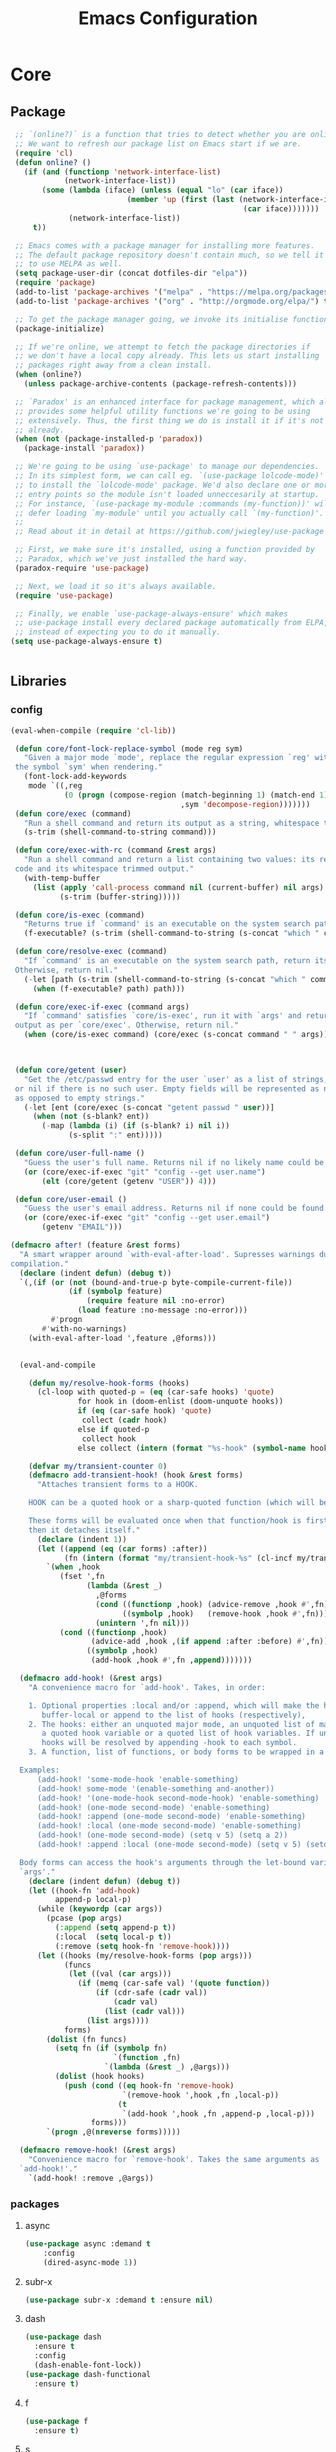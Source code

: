 :HIDDEN:
#+HTML_HEAD: <link rel="stylesheet" type="text/css" href="http://www.pirilampo.org/styles/readtheorg/css/htmlize.css"/>
#+HTML_HEAD: <link rel="stylesheet" type="text/css" href="http://www.pirilampo.org/styles/readtheorg/css/readtheorg.css"/>

#+HTML_HEAD: <script src="https://ajax.googleapis.com/ajax/libs/jquery/2.1.3/jquery.min.js"></script>
#+HTML_HEAD: <script src="https://maxcdn.bootstrapcdn.com/bootstrap/3.3.4/js/bootstrap.min.js"></script>
#+HTML_HEAD: <script type="text/javascript" src="http://www.pirilampo.org/styles/lib/js/jquery.stickytableheaders.js"></script>
#+HTML_HEAD: <script type="text/javascript" src="http://www.pirilampo.org/styles/readtheorg/js/readtheorg.js"></script>

#+PROPERTY: header-args :results silent :tangle config.el
#+EXPORT_EXCLUDE_TAGS: noexport
#+HTML_HEAD_EXTRA: <style>div#content { max-width: 2000px; }</style>
#+SEQ_TODO: TODO NEXT ACTIVE | DISABLED
#+EXPORT_FILE_NAME: index.html
:END:
#+TITLE: Emacs Configuration

* Core
** Package
 #+BEGIN_SRC emacs-lisp
 ;; `(online?)` is a function that tries to detect whether you are online.
 ;; We want to refresh our package list on Emacs start if we are.
 (require 'cl)
 (defun online? ()
   (if (and (functionp 'network-interface-list)
            (network-interface-list))
       (some (lambda (iface) (unless (equal "lo" (car iface))
                          (member 'up (first (last (network-interface-info
                                                    (car iface)))))))
             (network-interface-list))
     t))

 ;; Emacs comes with a package manager for installing more features.
 ;; The default package repository doesn't contain much, so we tell it
 ;; to use MELPA as well.
 (setq package-user-dir (concat dotfiles-dir "elpa"))
 (require 'package)
 (add-to-list 'package-archives '("melpa" . "https://melpa.org/packages/") t)
 (add-to-list 'package-archives '("org" . "http://orgmode.org/elpa/") t)

 ;; To get the package manager going, we invoke its initialise function.
 (package-initialize)

 ;; If we're online, we attempt to fetch the package directories if
 ;; we don't have a local copy already. This lets us start installing
 ;; packages right away from a clean install.
 (when (online?)
   (unless package-archive-contents (package-refresh-contents)))

 ;; `Paradox' is an enhanced interface for package management, which also
 ;; provides some helpful utility functions we're going to be using
 ;; extensively. Thus, the first thing we do is install it if it's not there
 ;; already.
 (when (not (package-installed-p 'paradox))
   (package-install 'paradox))

 ;; We're going to be using `use-package' to manage our dependencies.
 ;; In its simplest form, we can call eg. `(use-package lolcode-mode)'
 ;; to install the `lolcode-mode' package. We'd also declare one or more
 ;; entry points so the module isn't loaded unneccesarily at startup.
 ;; For instance, `(use-package my-module :commands (my-function))' will
 ;; defer loading `my-module' until you actually call `(my-function)'.
 ;;
 ;; Read about it in detail at https://github.com/jwiegley/use-package

 ;; First, we make sure it's installed, using a function provided by
 ;; Paradox, which we've just installed the hard way.
 (paradox-require 'use-package)

 ;; Next, we load it so it's always available.
 (require 'use-package)

 ;; Finally, we enable `use-package-always-ensure' which makes
 ;; use-package install every declared package automatically from ELPA,
 ;; instead of expecting you to do it manually.
(setq use-package-always-ensure t)


   #+END_SRC
** Libraries
*** config
 #+BEGIN_SRC emacs-lisp
(eval-when-compile (require 'cl-lib))

 (defun core/font-lock-replace-symbol (mode reg sym)
   "Given a major mode `mode', replace the regular expression `reg' with
 the symbol `sym' when rendering."
   (font-lock-add-keywords
    mode `((,reg
            (0 (progn (compose-region (match-beginning 1) (match-end 1)
                                      ,sym 'decompose-region)))))))
 (defun core/exec (command)
   "Run a shell command and return its output as a string, whitespace trimmed."
   (s-trim (shell-command-to-string command)))

 (defun core/exec-with-rc (command &rest args)
   "Run a shell command and return a list containing two values: its return
 code and its whitespace trimmed output."
   (with-temp-buffer
     (list (apply 'call-process command nil (current-buffer) nil args)
           (s-trim (buffer-string)))))

 (defun core/is-exec (command)
   "Returns true if `command' is an executable on the system search path."
   (f-executable? (s-trim (shell-command-to-string (s-concat "which " command)))))

 (defun core/resolve-exec (command)
   "If `command' is an executable on the system search path, return its absolute path.
 Otherwise, return nil."
   (-let [path (s-trim (shell-command-to-string (s-concat "which " command)))]
     (when (f-executable? path) path)))

 (defun core/exec-if-exec (command args)
   "If `command' satisfies `core/is-exec', run it with `args' and return its
 output as per `core/exec'. Otherwise, return nil."
   (when (core/is-exec command) (core/exec (s-concat command " " args))))



 (defun core/getent (user)
   "Get the /etc/passwd entry for the user `user' as a list of strings,
 or nil if there is no such user. Empty fields will be represented as nil,
 as opposed to empty strings."
   (-let [ent (core/exec (s-concat "getent passwd " user))]
     (when (not (s-blank? ent))
       (-map (lambda (i) (if (s-blank? i) nil i))
             (s-split ":" ent)))))

 (defun core/user-full-name ()
   "Guess the user's full name. Returns nil if no likely name could be found."
   (or (core/exec-if-exec "git" "config --get user.name")
       (elt (core/getent (getenv "USER")) 4)))

 (defun core/user-email ()
   "Guess the user's email address. Returns nil if none could be found."
   (or (core/exec-if-exec "git" "config --get user.email")
       (getenv "EMAIL")))

(defmacro after! (feature &rest forms)
  "A smart wrapper around `with-eval-after-load'. Supresses warnings during
compilation."
  (declare (indent defun) (debug t))
  `(,(if (or (not (bound-and-true-p byte-compile-current-file))
             (if (symbolp feature)
                 (require feature nil :no-error)
               (load feature :no-message :no-error)))
         #'progn
       #'with-no-warnings)
    (with-eval-after-load ',feature ,@forms)))


  (eval-and-compile

    (defun my/resolve-hook-forms (hooks)
      (cl-loop with quoted-p = (eq (car-safe hooks) 'quote)
               for hook in (doom-enlist (doom-unquote hooks))
               if (eq (car-safe hook) 'quote)
                collect (cadr hook)
               else if quoted-p
                collect hook
               else collect (intern (format "%s-hook" (symbol-name hook)))))

    (defvar my/transient-counter 0)
    (defmacro add-transient-hook! (hook &rest forms)
      "Attaches transient forms to a HOOK.

    HOOK can be a quoted hook or a sharp-quoted function (which will be advised).

    These forms will be evaluated once when that function/hook is first invoked,
    then it detaches itself."
      (declare (indent 1))
      (let ((append (eq (car forms) :after))
            (fn (intern (format "my/transient-hook-%s" (cl-incf my/transient-counter)))))
        `(when ,hook
           (fset ',fn
                 (lambda (&rest _)
                   ,@forms
                   (cond ((functionp ,hook) (advice-remove ,hook #',fn))
                         ((symbolp ,hook)   (remove-hook ,hook #',fn)))
                   (unintern ',fn nil)))
           (cond ((functionp ,hook)
                  (advice-add ,hook ,(if append :after :before) #',fn))
                 ((symbolp ,hook)
                  (add-hook ,hook #',fn ,append)))))))

  (defmacro add-hook! (&rest args)
    "A convenience macro for `add-hook'. Takes, in order:

    1. Optional properties :local and/or :append, which will make the hook
       buffer-local or append to the list of hooks (respectively),
    2. The hooks: either an unquoted major mode, an unquoted list of major-modes,
       a quoted hook variable or a quoted list of hook variables. If unquoted, the
       hooks will be resolved by appending -hook to each symbol.
    3. A function, list of functions, or body forms to be wrapped in a lambda.

  Examples:
      (add-hook! 'some-mode-hook 'enable-something)
      (add-hook! some-mode '(enable-something and-another))
      (add-hook! '(one-mode-hook second-mode-hook) 'enable-something)
      (add-hook! (one-mode second-mode) 'enable-something)
      (add-hook! :append (one-mode second-mode) 'enable-something)
      (add-hook! :local (one-mode second-mode) 'enable-something)
      (add-hook! (one-mode second-mode) (setq v 5) (setq a 2))
      (add-hook! :append :local (one-mode second-mode) (setq v 5) (setq a 2))

  Body forms can access the hook's arguments through the let-bound variable
  `args'."
    (declare (indent defun) (debug t))
    (let ((hook-fn 'add-hook)
          append-p local-p)
      (while (keywordp (car args))
        (pcase (pop args)
          (:append (setq append-p t))
          (:local  (setq local-p t))
          (:remove (setq hook-fn 'remove-hook))))
      (let ((hooks (my/resolve-hook-forms (pop args)))
            (funcs
             (let ((val (car args)))
               (if (memq (car-safe val) '(quote function))
                   (if (cdr-safe (cadr val))
                       (cadr val)
                     (list (cadr val)))
                 (list args))))
            forms)
        (dolist (fn funcs)
          (setq fn (if (symbolp fn)
                       `(function ,fn)
                     `(lambda (&rest _) ,@args)))
          (dolist (hook hooks)
            (push (cond ((eq hook-fn 'remove-hook)
                         `(remove-hook ',hook ,fn ,local-p))
                        (t
                         `(add-hook ',hook ,fn ,append-p ,local-p)))
                  forms)))
        `(progn ,@(nreverse forms)))))

  (defmacro remove-hook! (&rest args)
    "Convenience macro for `remove-hook'. Takes the same arguments as
  `add-hook!'."
    `(add-hook! :remove ,@args))

 #+END_SRC
*** packages
**** async
 #+BEGIN_SRC emacs-lisp
(use-package async :demand t
    :config
    (dired-async-mode 1))
 #+END_SRC
**** subr-x
 #+BEGIN_SRC emacs-lisp
(use-package subr-x :demand t :ensure nil)

 #+END_SRC

**** dash
 #+BEGIN_SRC emacs-lisp
(use-package dash
  :ensure t
  :config
  (dash-enable-font-lock))
(use-package dash-functional
  :ensure t)
 #+END_SRC

**** f
 #+BEGIN_SRC emacs-lisp
(use-package f
  :ensure t)
 #+END_SRC

**** s
  #+BEGIN_SRC emacs-lisp
(use-package s
  :ensure t)
  #+END_SRC

**** ht
  #+BEGIN_SRC emacs-lisp
(use-package ht
  :ensure t)
  #+END_SRC

**** a
 #+begin_src emacs-lisp
(require 'let-alist)
(use-package a
  :ensure t)
 #+end_src

**** persistent-soft
 #+BEGIN_SRC emacs-lisp
(use-package persistent-soft
  :ensure t)
 #+END_SRC

**** request
 #+BEGIN_SRC emacs-lisp
(use-package request :ensure t)
 #+END_SRC
** Linux
  #+BEGIN_SRC emacs-lisp
(if (eq system-type 'gnu/linux)

    (use-package gpastel)

    (use-package exec-path-from-shell
    :config
    (exec-path-from-shell-initialize))

    (use-package counsel
    :config
    (push (concat (getenv "HOME") "/.local/share/applications/") counsel-linux-apps-directories)
    (defun my/counsel-linux-app-format-function (name comment exec)
      "Default Linux application name formatter.
   NAME is the name of the application, COMMENT its comment and EXEC
   the command to launch it."
      (format "% -45s %s"
              (propertize name 'face 'font-lock-builtin-face)
              (or comment "")))
     (setq counsel-linux-app-format-function #'my/counsel-linux-app-format-function))

    (setq x-gtk-use-system-tooltips nil)

  )




 #+END_SRC

** macOS
  #+BEGIN_SRC emacs-lisp
(if (eq system-type 'darwin)

(use-package exec-path-from-shell
:config
(exec-path-from-shell-initialize))

(use-package pbcopy
  :ensure t)

 (paradox-require 'exec-path-from-shell)

 (setq ns-function-modifier 'hyper)

 (defun user-swap-meta-and-super ()
   "Swap the mapping of Meta and Super.
 Very useful for people using their Mac with a
 Windows external keyboard from time to time."
   (interactive)
   (if (eq mac-command-modifier 'super)
       (progn
         (setq mac-command-modifier 'meta)
         (setq mac-option-modifier 'super)
         (message "Command is now bound to META and Option is bound to SUPER."))
     (setq mac-command-modifier 'super)
     (setq mac-option-modifier 'meta)
     (message "Command is now bound to SUPER and Option is bound to META.")))

 (menu-bar-mode +1)

 (when (fboundp 'set-fontset-font)
   (set-fontset-font t 'unicode "Apple Color Emoji" nil 'prepend))

(setq locate-make-command-line (lambda (s) `("mdfind" "-name" ,s)))

(setq mac-emulate-three-button-mouse t)

(setq shift-select-mode t)

(global-set-key (kbd "<s-up>")    'beginning-of-buffer)
(global-set-key (kbd "<s-down>")  'end-of-buffer)
(global-set-key (kbd "<s-left>")  'move-beginning-of-line)
(global-set-key (kbd "<s-right>") 'move-end-of-line)

(define-key global-map (kbd "s-+") 'text-scale-increase)
(define-key global-map (kbd "s--") 'text-scale-decrease)

(global-set-key (kbd "s-f") 'isearch-forward-regexp)

(global-set-key (kbd "<M-up>") 'backward-paragraph)
(global-set-key (kbd "<M-down>") 'forward-paragraph)

(global-set-key (kbd "M-<backspace>") 'backward-kill-word)

(global-set-key (kbd "C-x K") 'kill-this-buffer)

(setq delete-by-moving-to-trash t)

(setq ns-right-alternate-modifier nil)

(setq mac-option-modifier 'meta)
(setq mac-command-modifier 'super)

(global-set-key [(super a)] 'mark-whole-buffer)
(global-set-key [(super c)] 'kill-ring-save)
(global-set-key [(super g)] 'isearch-repeat-forward)
(global-set-key [(super l)] 'goto-line)
(global-set-key [(super q)] 'save-buffers-kill-terminal)
(global-set-key [(super s)] 'save-buffer)
(global-set-key [(super v)] 'yank)
(global-set-key [(super x)] 'kill-region)
(global-set-key [(super w)] (lambda ()
                              (interactive)
                              (kill-buffer (current-buffer))))
(global-set-key [(super z)] 'undo)

(setq visible-bell nil)

(setq mac-right-alternate-modifier nil)

(global-set-key (kbd "s-K") nil)
(global-set-key (kbd "s-k") nil)
(add-hook 'prog-mode-hook
          (lambda ()
            ;; compile short cuts
            (define-key (current-local-map) (kbd "s-K") 'compile)
            (define-key (current-local-map) (kbd "s-k") 'recompile)))

(defun my/open-finder-at (path)
  "Open Finder app with the given PATH."
  (let* ((finder (executable-find "open"))
         (command (format "%s %s" finder path)))
    (shell-command command)))

(defun my/open-project-in-finder ()
  "Open current project in Finder app."
  (interactive)
  (if (projectile-project-p)
      (my/open-finder-at (projectile-project-root))
    (message "There is no active project.")))

(defun my/open-current-file-in-finder ()
  "Open current file in Finder."
  (interactive)
  (let ((file (buffer-file-name)))
    (if file
        (my/open-finder-at (file-name-directory file))
      (message "Buffer has not been saved yet!"))))

)



   #+END_SRC
* Modules
** appearance
*** config
 #+BEGIN_SRC emacs-lisp
(if (eq system-type 'gnu/linux)
(set-face-attribute 'default nil
                         :family "Source Code Pro"
                         :height 100
                         :weight 'normal
                         :width 'normal
                         )
     (set-face-attribute 'Info-quoted nil
                         :slant 'Italic)
     (set-face-attribute 'font-lock-string-face nil
                         :slant 'Italic))

(if (eq system-type 'darwin)
(set-face-attribute 'default nil
                         :family "Hack Nerd Font"
                         :height 120
                         :weight 'normal
                         :width 'normal
                         )
     (set-face-attribute 'Info-quoted nil
                         :slant 'Italic)
     (set-face-attribute 'font-lock-string-face nil
                         :slant 'Italic))


 (defun module-fonts/spec-to-list (spec)
   (s-split "-" spec))

 (defun module-fonts/list-to-spec (spec)
   (s-join "-" spec))

 (defun module-fonts/update-font-spec-size (spec increment)
   (module-fonts/list-to-spec
    (-update-at 7 (lambda (i) (number-to-string
                               (+ (string-to-number i) increment)))
                (module-fonts/spec-to-list spec))))

 (defun module-fonts/update-font-size (increment)
   (set-frame-font
    (module-fonts/update-font-spec-size (frame-parameter nil 'font) increment)))

 (global-set-key (kbd "C-M--") (lambda () (interactive)
                                 (module-fonts/update-font-size -1)))
 (global-set-key (kbd "C-M-=") (lambda () (interactive)
                                 (module-fonts/update-font-size 1)))

 (require 'term)

 ;; Don't defer screen updates when performing operations.
 (setq redisplay-dont-pause t)

 ;; When not in a terminal, configure a few window system specific things.
 (when window-system
   (setq frame-title-format '(buffer-file-name "%f" ("%b")))
   (tooltip-mode -1)
   (mouse-wheel-mode t)
   (blink-cursor-mode -1))

 ;; Show line numbers in buffers.
 (global-linum-mode -1)
 (setq linum-format (if (not window-system) "%4d " "%4d"))

 ;; Show column numbers in modeline.
 (setq column-number-mode t)

 ;; Show current function in modeline.
 (which-function-mode)

 ;; Ensure linum-mode is disabled in certain major modes.
 (setq linum-disabled-modes
       '(term-mode slime-repl-mode magit-status-mode help-mode nrepl-mode
                   mu4e-main-mode mu4e-headers-mode mu4e-view-mode
                   mu4e-compose-mode))
 (defun linum-on ()
   (unless (or (minibufferp) (member major-mode linum-disabled-modes))
     (linum-mode 1)))

 ;; Highlight matching braces.
 (show-paren-mode 1)

 ;; Handle ANSI colours in compile buffer output.
 ;; From https://gist.github.com/jwiegley/8ae7145ba5ce64250a05
 (defun compilation-ansi-color-process-output ()
   (ansi-color-process-output nil)
   (set (make-local-variable 'comint-last-output-start)
        (point-marker)))
 (add-hook 'compilation-filter-hook #'compilation-ansi-color-process-output)

 (setq-default
   bidi-display-reordering nil         ; disable bidirectional text for tiny performance boost
   blink-matching-paren nil            ; don't blink--too distracting
   cursor-in-non-selected-windows nil  ; hide cursors in other windows
   display-line-numbers-width 3        ; minimum width used to display line numbers
   frame-inhibit-implied-resize t      ; prevent frames from automatically resizing themselves
   highlight-nonselected-windows nil   ; don't highlight selections in other windows
   fringe-indicator-alist (delq (assq 'continuation fringe-indicator-alist) fringe-indicator-alist)
   indicate-buffer-boundaries nil      ; don't indicate beginning and end of buffer in fringe
   indicate-empty-lines nil            ; don't indicate empty lines in fringe
   max-mini-window-height 0.3          ; maximum height for resizing mini windows
   mode-line-default-help-echo nil     ; disable mode-line mouseovers
   mouse-yank-at-point t               ; middle-click paste at point, not at click
   resize-mini-windows 'grow-only      ; Minibuffer resizing
   show-help-function nil              ; hide :help-echo text
   split-width-threshold 160           ; favor horizontal splits
   use-dialog-box nil                  ; always avoid GUI
   visible-cursor nil                  ; don't make cursor 'very visible'
   x-stretch-cursor nil                ; don't add wide glyph under cursor
   sentence-end-double-space nil
   mark-ring-max 64
   global-mark-ring-max 128
   save-interprogram-paste-before-kill t
   create-lockfiles nil
   echo-keystrokes 0.01
   global-hl-line-mode t


   jit-lock-defer-time nil             ; defer jit font locking slightly to [try to] improve Emacs performance
   jit-lock-stealth-nice 0.5           ; pause time between fontify chunks
   jit-lock-stealth-time 1             ; time to wait before start of stealth fontify
   jit-lock-stealth-verbose nil        ; silence stealth fontification
   ;; `pos-tip' defaults
   pos-tip-internal-border-width 6     ; increase pos-tip width
   pos-tip-border-width 1              ; define border width
   ;; no beeping or blinking please
   ring-bell-function #'ignore         ; don't beep
   visible-bell nil)                   ; don't blink

    #+END_SRC
*** better-defaults
 #+BEGIN_SRC emacs-lisp
(use-package better-defaults)

(setq mouse-autoselect-window t
      focus-follows-mouse t)
 #+END_SRC
*** all-the-icons
 #+BEGIN_SRC emacs-lisp
(use-package all-the-icons )
 #+END_SRC
**** all-the-icons-ivy
 #+BEGIN_SRC emacs-lisp
(use-package all-the-icons-ivy
  :ensure t
  :config
 (all-the-icons-ivy-setup)
 (defun my/*disable-all-the-icons-in-tty (orig-fn &rest args)
     (when (display-graphic-p)
       (apply orig-fn args)))

(setq all-the-icons-ivy-file-commands
      '(counsel-find-file counsel-file-jump counsel-recentf counsel-projectile-find-file counsel-projectile-find-dir))

   ;; all-the-icons doesn't work in the terminal, so we "disable" it.
   (dolist (fn '(all-the-icons-octicon all-the-icons-material
                  all-the-icons-faicon all-the-icons-fileicon
                  all-the-icons-wicon all-the-icons-alltheicon))
      (advice-add fn :around #'my/*disable-all-the-icons-in-tty)))
 #+END_SRC
*** hlinum
 #+BEGIN_SRC emacs-lisp
 ;; Highlight the line number of the current line.
 (use-package hlinum
   :config
   (hlinum-activate))
 #+END_SRC
*** doom
**** doom-themes
 #+BEGIN_SRC emacs-lisp
  (use-package doom-themes
    :config
    :init
    (setq doom-themes-enable-bold t    ; if nil, bold is universally disabled
          doom-themes-enable-italic t) ; if nil, italics is universally disabled

    ;; Enable flashing mode-line on errors
    (doom-themes-visual-bell-config)
    ;; Enable custom neotree theme (all-the-icons must be installed!)
    (doom-themes-neotree-config)
    ;; Corrects (and improves) org-mode's native fontification.
    (doom-themes-org-config))

(if (eq system-type 'gnu/linux)
  (load-theme 'doom-solarized-light))

(if (eq system-type 'darwin)
  (load-theme 'doom-one))

 #+END_SRC
**** doom-modeline
 #+BEGIN_SRC emacs-lisp
(use-package doom-modeline
:init
(doom-modeline-mode +1))
 #+END_SRC
** general
*** config
 #+BEGIN_SRC emacs-lisp
 (setq savehist-file (concat dotfiles-cache-dir "savehist")
       history-length 500
       savehist-save-minibuffer-history t
       savehist-autosave-interval nil ; save on kill only
       savehist-additional-variables '(kill-ring search-ring regexp-search-ring)
       save-place-file (concat dotfiles-cache-dir "saveplace"))

(setq-default save-place t)



(add-to-list 'default-frame-alist '(inhibit-double-buffering . t))

(setq byte-compile-warnings '(not free-vars unresolved noruntime lexical make-local))

  (setq undo-limit (* 1024 10 10)
        undo-outer-limit (* 1024 10 10)
        undo-strong-limit (* 1024 10 10))


 (setq-default
  bookmark-default-file         (concat dotfiles-cache-dir "bookmarks")
  abbrev-file-name             (concat dotfiles-local-dir "abbrev.el")
  auto-save-list-file-name     (concat dotfiles-cache-dir "autosave")
  pcache-directory             (concat dotfiles-cache-dir "pcache"))

;; move auto-save to the cache
(let ((dir (expand-file-name (concat dotfiles-cache-dir "auto-save/"))))
  (setq auto-save-list-file-prefix (concat dir "saves-"))
  (setq auto-save-file-name-transforms `((".*" ,(concat dir "save-") t))))

(setq help-window-select t)

(setq-default
 ad-redefinition-action 'accept          ; silence advised function warnings
 apropos-do-all t                        ; make `apropos' more useful
 compilation-always-kill t               ; kill compilation process before starting another
 compilation-ask-about-save nil          ; save all buffers on `compile'
 compilation-scroll-output t             ; scroll to end of compilation output
 confirm-nonexistent-file-or-buffer t    ; confirm nonexisting files/buffers when opening
 idle-update-delay 2                     ; update ui less often (performance)
 warning-minimum-level :error            ; don't show warnings only errors
 ;; keep the point out of the minibuffer
 minibuffer-prompt-properties '(read-only t point-entered minibuffer-avoid-prompt face minibuffer-prompt))

 (set-terminal-coding-system 'utf-8)
 (set-keyboard-coding-system 'utf-8)
 (prefer-coding-system 'utf-8)
 (load-library "iso-transl")


(setq-default
 isearch-allow-scroll t                 ; Allow scrolling in an isearch session
 lazy-highlight-cleanup nil             ; Leave highlights after an isearch session
 lazy-highlight-initial-delay 0)        ; Start highlighting immediately


(require 'vc-hooks)

;; Always follow symlinks to files under source-control. dont ask.
(setq vc-follow-symlinks t)
;; Modifications related to whitespace management

;; Disable tab indentation
(setq-default indent-tabs-mode nil)

;; Remove trailing whitespace before save.
(add-hook 'before-save-hook 'delete-trailing-whitespace)

(setq
 auto-save-default nil
 backup-inhibited t
 confirm-nonexistent-file-or-buffer nil
 create-lockfiles nil
 mouse-wheel-progressive-speed nil)


(define-key global-map [remap list-buffers] 'ibuffer)



(winner-mode +1)



(global-set-key (kbd "C-x C-c") 'save-buffers-kill-emacs)

 ;; Always ask for y/n keypress instead of typing out 'yes' or 'no'
(autoload 'ibuffer "ibuffer")

(fset 'yes-or-no-p 'y-or-n-p)


 ;; Emacs writes backup files to `filename~` by default. This is messy,
 ;; so let's tell it to write them to `~/.emacs.d/bak` instead.
 ;; If you have an accident, check this directory - you might get lucky.
(setq backup-directory-alist   ;; Save backups in $(pwd)/.bak
      '(("." . ".bak"))        ;;
      )

(setq version-control t
      backup-by-copying t      ;; Copy-on-write-esque
      kept-new-versions 64     ;; Indeliable-ink-esque
      kept-old-versions 0      ;;
      delete-old-versions t    ;;
      )



 ;; Automatically save buffers before launching M-x compile and friends,
 ;; instead of asking you if you want to save.
 (setq compilation-ask-about-save nil)

 ;; Make the selection work like most people expect.
 (delete-selection-mode 1)
 (transient-mark-mode t)

(global-set-key (kbd "DEL") 'backward-delete-char)

;; Enable `downcase-region' and `upcase-region'
(put 'downcase-region 'disabled nil)
(put 'upcase-region 'disabled nil)


 ;; Automatically update unmodified buffers whose files have changed.
 (global-auto-revert-mode 1)

 ;; If available, use `xdg-open' to open URLs.
 (when (core/is-exec "xdg-open")
   (setq-default
    browse-url-browser-function (quote browse-url-generic)
    browse-url-generic-program "xdg-open"))

 ;; Make compilation buffers scroll to follow the output, but stop scrolling
 ;; at the first error.
 (setq compilation-scroll-output 'first-error)

(setq-default uniquify-buffer-name-style 'forward)

(global-set-key "\C-C\C-e" 'eval-buffer)


(global-unset-key [(control z)])
(global-unset-key [(control x)(control z)])
(global-unset-key (kbd "<f1>"))
(global-unset-key (kbd "<f2>"))
(global-unset-key (kbd "<f3>"))
(global-unset-key (kbd "<f4>"))
(global-unset-key (kbd "<f5>"))
(global-unset-key (kbd "<f6>"))
(global-unset-key (kbd "<f7>"))
(global-unset-key (kbd "<f8>"))
(global-unset-key (kbd "<f9>"))
(global-unset-key (kbd "<f10>"))
(global-unset-key (kbd "<f11>"))
(global-unset-key (kbd "<f12>"))

(dotimes (n 10)
  (global-unset-key (kbd (format "C-%d" n)))
  (global-unset-key (kbd (format "M-%d" n)))
  )

  #+END_SRC
*** recentf
 #+BEGIN_SRC emacs-lisp
(use-package recentf

  :config
  (setq recentf-save-file (concat dotfiles-etc-dir "recentf")
      recentf-max-menu-items 0
      recentf-max-saved-items 300)
  (recentf-mode))

 #+END_SRC

*** vlf
 #+BEGIN_SRC emacs-lisp
(use-package vlf
:commands (vlf)
)
 #+END_SRC
*** scratch
  #+BEGIN_SRC emacs-lisp
(use-package scratch
:commands
(scratch)
)
  #+END_SRC
**** persistent-scratch
 #+BEGIN_SRC emacs-lisp
(use-package persistent-scratch
:init
(persistent-scratch-setup-default))
 #+END_SRC
**** unkillable-scratch
   #+BEGIN_SRC emacs-lisp
(use-package unkillable-scratch
  :ensure t
  :config
  (unkillable-scratch t)
  (setq unkillable-scratch-do-not-reset-scratch-buffer t))
   #+END_SRC

*** desktop-environment
 #+BEGIN_SRC emacs-lisp
(use-package desktop-environment
:commands (desktop-environment-mode)
)
 #+END_SRC

*** visual-fill-column
 #+BEGIN_SRC emacs-lisp
(use-package visual-fill-column
   :commands visual-fill-column-mode
   :config
   (setq-default
     visual-fill-column-center-text t
     visual-fill-column-width
     ;; take Emacs 26 line numbers into account
     (+ (if (boundp 'display-line-numbers) 6 0)
        fill-column)))
 #+END_SRC
*** company
  #+BEGIN_SRC emacs-lisp
   (use-package company
     :commands company-mode
     :config
     ;; Enable company-mode globally.
     (global-company-mode)
     ;; Except when you're in term-mode.
     (setq company-global-modes '(not term-mode))
     ;; Give Company a decent default configuration.
     (setq company-minimum-prefix-length 2
           company-selection-wrap-around t
           company-show-numbers t
           company-tooltip-align-annotations t
           company-require-match nil
           company-dabbrev-downcase nil
           company-dabbrev-ignore-case nil)
     ;; Sort completion candidates that already occur in the current
     ;; buffer at the top of the candidate list.
     (setq company-transformers '(company-sort-by-occurrence))
     ;; Show documentation where available for selected completion
     ;; after a short delay.

     (use-package company-quickhelp
       :config
       (setq company-quickhelp-delay 1)
       (company-quickhelp-mode 1))
     ;; Add a completion source for emoji. 😸
     (use-package company-emoji
       :config
       (company-emoji-init))

     ;; Use C-\ to activate the Company autocompleter.
     ;; We invoke company-try-hard to gather completion candidates from multiple
     ;; sources if the active source isn't being very forthcoming.
     (use-package company-try-hard
       :commands company-try-hard)

   )
  #+END_SRC

*** historian
 #+BEGIN_SRC emacs-lisp
(use-package historian
:commands (historian)

)

 #+END_SRC
*** ivy
**** setup
  #+BEGIN_SRC emacs-lisp
(use-package ivy
   :config
  (setq ivy-height 15                                  ; slightly longer ivy completions list
        ivy-wrap t                                     ; wrap around at end of completions list
        ivy-fixed-height-minibuffer t                  ; use consistent height for ivy
        projectile-completion-system 'ivy              ; use ivy for projectile
        smex-completion-method 'ivy                    ; use ivy for smex
        ivy-initial-inputs-alist nil                   ; don't use ^ as initial input
        ivy-format-function #'ivy-format-function-line ; highlight til EOL
        ivy-use-virtual-buffers nil                    ; dont' show recent files in switch-buffer
        ivy-virtual-abbreviate 'full                   ; show full path if showing virtual buffer
        ivy-magic-slash-non-match-action nil           ; disable magic slash on non-match
        ivy-on-del-error-function nil                  ; don't quit minibuffer on delete-error
        ivy-use-selectable-prompt t)                   ; allow input prompt value to be selectable

  (after! magit     (setq magit-completing-read-function #'ivy-completing-read))


)
 #+END_SRC
**** ivy-historian
 #+BEGIN_SRC emacs-lisp
(use-package ivy-historian
:commands (ivy-historian))
 #+END_SRC
**** ivy-rich
 #+BEGIN_SRC emacs-lisp
(use-package ivy-rich
  :init
(ivy-rich-mode +1)
  :config

(setq ivy-rich-path-style 'abbrev))


 #+END_SRC
**** ivy-xref
 #+BEGIN_SRC emacs-lisp
(use-package ivy-xref
  :init (setq xref-show-xrefs-function #'ivy-xref-show-xrefs))
 #+END_SRC
*** smex
 #+BEGIN_SRC emacs-lisp
(use-package smex
  :config
(setq smex-save-file (concat dotfiles-cache-dir "/smex-items"))
(smex-initialize))

 #+END_SRC
*** counsel
 #+BEGIN_SRC emacs-lisp
(use-package counsel
  :hook
  (after-init . ivy-mode)
  :diminish ivy-mode
  :bind
  (
   ("M-x" . counsel-M-x)
   ("C-x x" . counsel-M-x)
   ("<execute>" . counsel-M-x)
   ("C-x i" . counsel-imenu)
   ("C-x b" . ivy-switch-buffer)
   ("C-x B" . counsel-switch-buffer-other-window)
   ("C-x k" . kill-buffer)
   ("C-x C-f" . counsel-find-file)
   ("C-x l" . counsel-locate)
   :map ivy-minibuffer-map
   ("C-o" . ivy-occur)
   ("<return>" . ivy-alt-done)
   ("M-<return>" . ivy-immediate-done)
   :map read-expression-map
   ("C-r" . counsel-minibuffer-history))
  :custom
  (counsel-find-file-at-point t)
  (ivy-use-virtual-buffers nil)
  (ivy-display-style 'fancy)
  (ivy-use-selectable-prompt t)
  (ivy-re-builders-alist
   '((ivy-switch-buffer . ivy--regex-plus)
     (swiper . ivy--regex-plus)
     (t . ivy--regex-fuzzy)))
  :config
  (defun my/counsel-switch-buffer-other-window ()
    (interactive)
    (ace-window nil)
    (counsel-switch-buffer))
  (ivy-set-actions
   t
   '(("I" insert "insert")))
  (ivy-set-occur 'ivy-switch-buffer 'ivy-switch-buffer-occur))
 #+END_SRC
*** swiper
 #+BEGIN_SRC emacs-lisp
(use-package swiper
  :commands swiper
  :bind
  (("C-s" . swiper)
   ("C-r" . counsel-grep-or-swiper)
   :map swiper-map
   ("M-q" . swiper-query-replace)
   ("C-l". swiper-recenter-top-bottom))
  :custom
  (counsel-grep-swiper-limit 20000)
  (counsel-rg-base-command
   "rg -i -M 120 --no-heading --line-number --color never %s .")
  (counsel-grep-base-command
   "rg -i -M 120 --no-heading --line-number --color never '%s' %s"))

 #+END_SRC
*** yasnippets
  #+BEGIN_SRC emacs-lisp
 (use-package yasnippet
   :commands (yas-insert-snippet)
   :config
   (yas-global-mode 1))
  #+END_SRC
**** yasnippet-snippets
 #+BEGIN_SRC emacs-lisp
(use-package yasnippet-snippets
:config
(require 'yasnippet-snippets))

 #+END_SRC
**** auto-yasnippet
 #+BEGIN_SRC emacs-lisp
(use-package auto-yasnippet
:config
(require 'auto-yasnippet))
 #+END_SRC
*** grep
**** wgrep
 #+BEGIN_SRC emacs-lisp
(use-package wgrep
  :commands
  wgrep-change-to-wgrep-mode
  ivy-wgrep-change-to-wgrep-mode)

 #+END_SRC
**** deadgrep
 #+BEGIN_SRC emacs-lisp
(use-package deadgrep
  :commands deadgrep
  :bind* (("M-s" . deadgrep)))
 #+END_SRC
*** git
  #+BEGIN_SRC emacs-lisp
 (use-package magit
   :commands magit-status
   :bind ("C-x g" . magit-status))


 (use-package gist
   :commands gist-mode)

 (use-package git-timemachine
:commands git-timemachine)


  #+END_SRC
*** super-save
 #+BEGIN_SRC emacs-lisp
(use-package super-save)
 #+END_SRC
*** crux
 #+BEGIN_SRC emacs-lisp
(use-package crux
:defer 0.1)
 #+END_SRC
*** keyfreq
 #+BEGIN_SRC emacs-lisp
  (use-package keyfreq
  :if (eq system-type 'gnu/linux)
  :init
  (keyfreq-mode +1))

 #+END_SRC
*** htmlize
 #+BEGIN_SRC emacs-lisp
(use-package htmlize)
 #+END_SRC
** navigation
*** config
 #+BEGIN_SRC emacs-lisp
(setq scroll-error-top-bottom t)

(defun smart-beginning-of-line ()
  "Move point to first non-whitespace character or beginning-of-line."
  (interactive "^")
  (let ((oldpos (point)))
    (back-to-indentation)
    (and (= oldpos (point))
         (beginning-of-line))))
(global-set-key (kbd "<home>") 'smart-beginning-of-line)
(global-set-key (kbd "C-a") 'smart-beginning-of-line)

;; Consider CamelCase chunks as words when navigating.
(global-subword-mode 1)

;; Use C-x M-p to kill the buffer in the other window, revealing
;; the next buffer in the stack.
(global-set-key
 (kbd "C-x M-p")
 (lambda () (interactive)
   (save-excursion
     (other-window 1)
     (quit-window))))
 #+END_SRC
*** avy
 #+BEGIN_SRC emacs-lisp
(use-package avy
  :commands avy-goto-word
   :config
   (setq avy-background t)
   (setq avy-style 'at-full))
 #+END_SRC

*** anzu
 #+BEGIN_SRC emacs-lisp
(use-package anzu
  :commands anzy-query-replace
  :config
  (global-anzu-mode 1)
  ;; Anzu provides a version of `query-replace' and friends which give visual
  ;; feedback when composing regexps. Let's replace the regular versions.
  :bind(("C-%" . anzu-query-replace-at-cursor)
        ("M-%" . anzu-query-replace)
        ("C-M-%" . anzu-query-replace-regexp))
  :diminish anzu-mode)
 #+END_SRC
*** ace-window
  #+BEGIN_SRC emacs-lisp :tangle
(use-package ace-window
:commands ace-window
:config
  (setq aw-scope 'frame))

 (defun module/previous-window ()
   (interactive)
   (-let [current (selected-window)]
     (cond
      ((eq module/--last-window current)
       (ace-select-window))

      ((window-live-p module/--last-window)
       (select-window module/--last-window))

      (t
       (ace-select-window)))
     (setq module/--last-window current)))

 (defun module/select-window ()
   (interactive)
   (setq module/--last-window (selected-window))
   (ace-select-window))

 (setq module/--last-window (selected-window))

 (global-set-key (kbd "C-x o") 'module/previous-window)
 (global-set-key (kbd "C-x C-o") 'module/select-window)
 (global-set-key (kbd "C-x \\") 'ace-swap-window)


  #+END_SRC
*** windmove
 #+BEGIN_SRC emacs-lisp
(use-package windmove
:commands (windmove-up windmove-down windmove-left windmove-right)
)
 #+END_SRC

*** buffer-move
 #+BEGIN_SRC emacs-lisp
(use-package buffer-move)
 #+END_SRC

*** transpose-frame
 #+BEGIN_SRC emacs-lisp
(use-package transpose-frame
:commands tranpose-frame
)
 #+END_SRC

*** beacon
 #+BEGIN_SRC emacs-lisp
(use-package beacon
   :init
   (beacon-mode 1))
 #+END_SRC
*** dired
**** dired-k
   #+BEGIN_SRC emacs-lisp
 (setq global-auto-revert-non-file-buffers t)
 (setq auto-revert-verbose nil)

 (setq ;; Always copy/delete recursively
       dired-recursive-copies  'always
       dired-recursive-deletes 'top
       ;; files
       image-dired-dir (concat user-emacs-directory "image-dired/")
       image-dired-db-file (concat user-emacs-directory "image-dired/db.el")
       image-dired-gallery-dir (concat user-emacs-directory "gallery/")
       image-dired-temp-image-file (concat user-emacs-directory "temp-image")
       image-dired-temp-rotate-image-file (concat user-emacs-directory "temp-rotate-image"))


 (use-package dired-k
   :after dired
   :config
   (setq dired-k-style 'git)

   (defun +dired*dired-k-highlight (orig-fn &rest args)
     "Butt out if the requested directory is remote (i.e. through tramp)."
     (unless (file-remote-p default-directory)
       (apply orig-fn args)))
   (advice-add #'dired-k--highlight :around #'+dired*dired-k-highlight)

   (add-hook 'dired-initial-position-hook #'dired-k)
   (add-hook 'dired-after-readin-hook #'dired-k-no-revert))


 ;; A function for deleting the file being edited.
 ;; This one is a bit dangerous, even with the yes/no question, so
 ;; it's not bound to any key by default.
 ;; Run it using M-x delete-current-buffer-file.
 (defun delete-current-buffer-file ()
   "Removes file connected to current buffer and kills buffer."
   (interactive)
   (let ((filename (buffer-file-name))
         (buffer (current-buffer))
         (name (buffer-name)))
     (if (not (and filename (file-exists-p filename)))
         (ido-kill-buffer)
       (when (yes-or-no-p "Are you sure you want to remove this file? ")
         (delete-file filename)
         (kill-buffer buffer)
         (message "File '%s' successfully removed" filename)))))

 ;; And a function for renaming the file being edited, bound to C-x C-r.
 (defun rename-current-buffer-file ()
   "Renames current buffer and file it is visiting."
   (interactive)
   (let ((name (buffer-name))
         (filename (buffer-file-name)))
     (if (not (and filename (file-exists-p filename)))
         (error "Buffer '%s' is not visiting a file!" name)
       (let ((new-name (read-file-name "New name: " filename)))
         (if (get-buffer new-name)
             (error "A buffer named '%s' already exists!" new-name)
           (rename-file filename new-name 1)
           (rename-buffer new-name)
           (set-visited-file-name new-name)
           (set-buffer-modified-p nil)
           (message "File '%s' successfully renamed to '%s'"
                    name (file-name-nondirectory new-name)))))))
 (global-set-key (kbd "C-x C-r") 'rename-current-buffer-file)

(require 'dired)

(setq wdired-use-dired-vertical-movement 'sometimes)
(define-key dired-mode-map (kbd "C-s") #'dired-isearch-filenames)

    #+END_SRC
**** dired-hide-dotfiles
  #+BEGIN_SRC emacs-lisp
 (use-package dired-hide-dotfiles
 :config
 (defun my-dired-mode-hook ()
   "My `dired' mode hook."
   ;; To hide dot-files by default
   (dired-hide-dotfiles-mode)

   ;; To toggle hiding
   (define-key dired-mode-map "." #'dired-hide-dotfiles-mode))

 (add-hook 'dired-mode-hook #'my-dired-mode-hook))
 #+END_SRC
**** dired-imenu
 #+BEGIN_SRC emacs-lisp
(use-package dired-imenu)
 #+END_SRC
**** dired-rsync
 #+BEGIN_SRC emacs-lisp
(use-package dired-rsync
  :commands dired-rsync
  :config
  (bind-key "C-c C-r" 'dired-rsync dired-mode-map))
 #+END_SRC

**** dired-hack-utils
 #+BEGIN_SRC emacs-lisp
(use-package dired-hacks-utils)
 #+END_SRC
**** dired-filter
 #+BEGIN_SRC emacs-lisp
(use-package dired-filter)
 #+END_SRC
**** dired-avfs
 #+BEGIN_SRC emacs-lisp
(use-package dired-avfs
:commands dired-avfs-open)
 #+END_SRC
**** dired-open
 #+BEGIN_SRC emacs-lisp
(use-package dired-open)
 #+END_SRC
**** dired-narrow
 #+BEGIN_SRC emacs-lisp
(use-package dired-narrow)
 #+END_SRC
**** dired-subtree
 #+BEGIN_SRC emacs-lisp
(use-package dired-subtree)
 #+END_SRC
**** dired-collapse
 #+BEGIN_SRC emacs-lisp
(use-package dired-collapse)
 #+END_SRC
** editing
*** config
 #+BEGIN_SRC emacs-lisp :tangle
(setq bookmark-save-flag 1) ;; save after every change

(setq x-select-request-type '(UTF8_STRING COMPOUND_TEXT TEXT STRING)
      select-enable-clipboard t
      select-enable-primary t)

(setq-default
 fill-column 100                  ; set line-wrapping column to 100
 word-wrap t                     ; enable word wrap so lines are wrapped at nearest space
 truncate-lines t
 truncate-partial-width-windows 50)

(setq-default
 indent-tabs-mode nil         ; don't insert tabs by default
 require-final-newline t      ; ensure newline exists at end of file
 tab-always-indent t          ; always indent line when pressing TAB (don't add tab character)
 tab-width 2                  ; default tab width of 2 characters
 tabify-regexp "^\t* [ \t]+") ; only tabify initial whitespace when converting to tabifying

(setq-default
 vc-follow-symlinks t                             ; automatically follow symlinks
 save-interprogram-paste-before-kill t)           ; save clipboard contents into kill-ring before replacing them
(global-auto-revert-mode t)                       ; revert changed buffers
(show-paren-mode)                                 ; highlight matching parenthesis
(push '("/LICENSE$" . text-mode) auto-mode-alist) ; license files should be handled in text mode

 ;; whitespace-mode
(setq-default
 whitespace-line-column fill-column
 whitespace-style
 '(face indentation tabs tab-mark spaces space-mark newline newline-mark trailing lines-tail)
 whitespace-display-mappings
 '((tab-mark ?\t [?› ?\t])
   (newline-mark ?\n [?¬ ?\n])
   (space-mark ?\  [?·] [?.])))

(setq-default
 scroll-conservatively 1001             ; always scroll to the point no matter how far away (don't recenter)
 scroll-margin 3                        ; don't automatically scroll to retain a margin
 scroll-preserve-screen-position t)     ; preserve point location on screen when scrolling

 (setq require-final-newline t)

 (setq echo-keystrokes 0.001)

 (setq-default indent-tabs-mode nil)   ;; don't use tabs to indent
 (setq-default tab-width 8)            ;; but maintain correct appearance


 (require 'super-save)
 ;; add integration with ace-window
 (add-to-list 'super-save-triggers 'ace-window)
 (super-save-mode +1)


 (setq tab-always-indent 'complete)

 (setq hippie-expand-try-functions-list '(try-expand-dabbrev
                                          try-expand-dabbrev-all-buffers
                                          try-expand-dabbrev-from-kill
                                          try-complete-file-name-partially
                                          try-complete-file-name
                                          try-expand-all-abbrevs
                                          try-expand-list
                                          try-expand-line
                                          try-complete-lisp-symbol-partially
                                          try-complete-lisp-symbol))

 (global-auto-revert-mode t)

 (windmove-default-keybindings)

 (require 'tramp)
 ;; keep in mind known issues with zsh - see emacs wiki
 (setq tramp-default-method "ssh")

 (setq ispell-program-name "aspell" ; use aspell instead of ispell
       ispell-extra-args '("--sug-mode=ultra"))

 ;; enable narrowing commands
 (put 'narrow-to-region 'disabled nil)
 (put 'narrow-to-page 'disabled nil)
 (put 'narrow-to-defun 'disabled nil)

 ;; enabled change region case commands
 (put 'upcase-region 'disabled nil)
 (put 'downcase-region 'disabled nil)

 ;; enable erase-buffer command
 (put 'erase-buffer 'disabled nil)


 (defun indent-buffer ()
   (interactive)
   (indent-region (point-min) (point-max)))
 (global-set-key (kbd "C-c <tab>") 'indent-buffer)

 #+END_SRC

*** browse-kill-ring
 #+BEGIN_SRC emacs-lisp
(use-package browse-kill-ring
:commands browse-kill-ring
)
 (require 'browse-kill-ring)
 (browse-kill-ring-default-keybindings)
 (global-set-key (kbd "s-y") 'browse-kill-ring)
 #+END_SRC
*** markdown-mode
  #+BEGIN_SRC emacs-lisp
 (use-package markdown-mode
   :commands markdown-mode
   :mode (("\\.markdown$" . markdown-mode)
          ("\\.md$" . markdown-mode))
   :config
   (add-hook 'markdown-mode-hook 'visual-line-mode))
  #+END_SRC
**** gihub-flavored-markdown
 #+BEGIN_SRC emacs-lisp
(use-package ox-gfm)
 #+END_SRC
*** flycheck
 #+BEGIN_SRC emacs-lisp
(use-package flycheck
  :commands flycheck-mode
   :config
 (global-set-key (kbd "M-n") 'next-error)
 (global-set-key (kbd "M-p") 'previous-error)
   ;; Start it automatically for all modes except ELisp mode,
   (add-hook 'find-file-hook
             (lambda ()
               (when (not (equal 'emacs-lisp-mode major-mode))
                 (flycheck-mode)))))

 #+END_SRC
**** flycheck-color-mode-line
 #+BEGIN_SRC emacs-lisp
(use-package flycheck-color-mode-line
   :config
   (with-eval-after-load "flycheck"
     (setq flycheck-highlighting-mode 'symbols)
     (add-hook 'flycheck-mode-hook 'flycheck-color-mode-line-mode)))
 #+END_SRC
*** expand-region
 #+BEGIN_SRC emacs-lisp
(use-package expand-region
   :commands er/expand-region)
 #+END_SRC
*** smartparens
 #+BEGIN_SRC emacs-lisp
(use-package smartparens
:commands smartparens-mode
)
 #+END_SRC
*** projectile
   #+BEGIN_SRC emacs-lisp
(use-package projectile
  :custom
  (projectile-use-git-grep t)
  (projectile-create-missing-test-files t)
  (projectile-completion-system 'ivy)
  (projectile-switch-project-action  #'projectile-commander)
  (projectile-discover-projects-in-search-path "~/org/projects")
  :config
  (define-key projectile-mode-map (kbd "C-x p") 'projectile-command-map)
  (projectile-mode +1)
  (counsel-projectile-mode +1)
  (def-projectile-commander-method ?S
    "Run a search in the project"
    (counsel-projectile-rg))
  (def-projectile-commander-method ?s
    "Open a *eshell* buffer for the project."
    (projectile-run-eshell))
  (def-projectile-commander-method ?d
    "Open project root in dired."
    (projectile-dired))
  (def-projectile-commander-method ?g
    "Show magit status."
    (magit-status)))

(use-package counsel-projectile
  :after ivy projectile
  :bind (("C-c s" . counsel-projectile-rg)))

(use-package ibuffer-projectile
  :config
  (add-hook 'ibuffer-hook
            (lambda ()
              (ibuffer-projectile-set-filter-groups)
              (unless (eq ibuffer-sorting-mode 'alphabetic)
                (ibuffer-do-sort-by-alphabetic)))))
   #+END_SRC
** help
*** which-key
  #+BEGIN_SRC emacs-lisp
(use-package which-key
  :bind ("C-h C-k" . which-key-show-top-level)
  :config
  (setq which-key-sort-order #'which-key-prefix-then-key-order
        which-key-sort-uppercase-first nil
        which-key-add-column-padding 1
        which-key-max-display-columns nil
        which-key-idle-delay 0.0
        which-key-special-keys nil
        which-key-min-display-lines 7)
  (set-face-attribute 'which-key-local-map-description-face nil :weight 'bold)
  (which-key-setup-side-window-bottom)
  (which-key-mode)
  :diminish which-key-mode)
  #+END_SRC
*** discover-my-major
 #+BEGIN_SRC emacs-lisp
(use-package discover-my-major
  :commands (discover-my-major discover-my-mode)
  :bind ("<f1>" . discover-my-major))
 #+END_SRC
** org
  #+BEGIN_SRC emacs-lisp
 (use-package org
   :ensure org-plus-contrib
   :bind(("C-x C-k" . org-cut-subtree))
   :config
   ;; Stop org-mode from highjacking shift-cursor keys.
   (setq org-replace-disputed-keys t)
   ;; Always use visual-line-mode in org-mode, and wrap it at column 80.
   (add-hook
    'org-mode-hook
    (lambda ()
      (visual-line-mode 1))))
   #+END_SRC
*** org-cliplink
 #+BEGIN_SRC emacs-lisp
(use-package org-cliplink
:commands org-cliplink
)
 #+END_SRC
*** org-download
 #+BEGIN_SRC emacs-lisp
 (use-package org-download
 :commands (org-download-screenshot org-download-yank)
 :init
 (setq org-download-method 'attach)
 (setq org-image-actual-width 600))

 #+END_SRC
*** org-journal
 #+BEGIN_SRC emacs-lisp
(use-package org-journal
   :commands (org-journal-new-entry)
   :init
   (setq org-journal-file-format "%Y-%m-%d.org"))
 #+END_SRC
* reference
** Define context-aware keys in Emacs
   :PROPERTIES:
   :ID:       d4f4f43b-cee1-4fb3-a153-46b6ee06a70f
   :END:
[[http://endlessparentheses.com/define-context-aware-keys-in-emacs.html][Define context-aware keys in Emacs · Endless Parentheses]]



 :RELATED:
 :END:

 :RESOURCES:
 :END:
** EXWM and keychord
   :PROPERTIES:
   :CREATED:  <2019-05-29 Wed 11:21>
   :ID:       760ddd05-c598-481e-9e09-5142a8821507
   :END:
   :LOGBOOK:
   CLOCK: [2019-05-29 Wed 11:21]--[2019-05-29 Wed 11:22] =>  0:01
   :END:
[[https://github.com/eush77/dotfiles/blob/7b0d623b03d1884d26c2b2e873bd1e366e61cbbf/emacs/.emacs.d/config/config-exwm.el][dotfiles/config-exwm.el at 7b0d623b03d1884d26c2b2e873bd1e366e61cbbf · eush77/...]]
